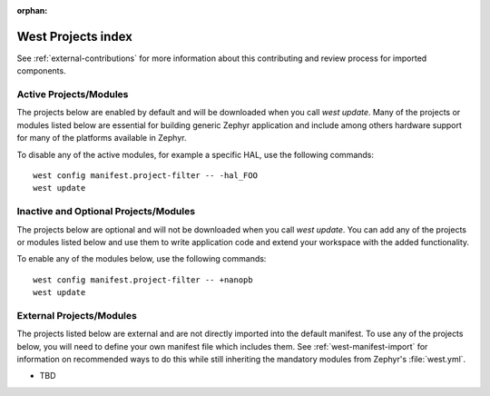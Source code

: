 :orphan:

.. _west_projects_index:

West Projects index
###################

See :ref:`external-contributions` for more information about
this contributing and review process for imported components.

Active Projects/Modules
+++++++++++++++++++++++

The projects below are enabled by default and will be downloaded when you
call `west update`. Many of the projects or modules listed below are
essential for building generic Zephyr application and include among others
hardware support for many of the platforms available in Zephyr.

To disable any of the active modules, for example a specific HAL, use the
following commands::

        west config manifest.project-filter -- -hal_FOO
        west update

.. manifest-projects-table::
   :filter: active

Inactive and Optional Projects/Modules
++++++++++++++++++++++++++++++++++++++


The projects below are optional and will not be downloaded when you
call `west update`. You can add any of the projects or modules listed below
and use them to write application code and extend your workspace with the added
functionality.

To enable any of the modules below, use the following commands::

        west config manifest.project-filter -- +nanopb
        west update

.. manifest-projects-table::
   :filter: inactive

External Projects/Modules
++++++++++++++++++++++++++


The projects listed below are external and are not directly imported into the
default manifest.
To use any of the projects below, you will need to define your own manifest
file which includes them.  See :ref:`west-manifest-import` for information on
recommended ways to do this while still inheriting the mandatory modules from
Zephyr's :file:`west.yml`.

.. rst-class:: rst-columns

- TBD
